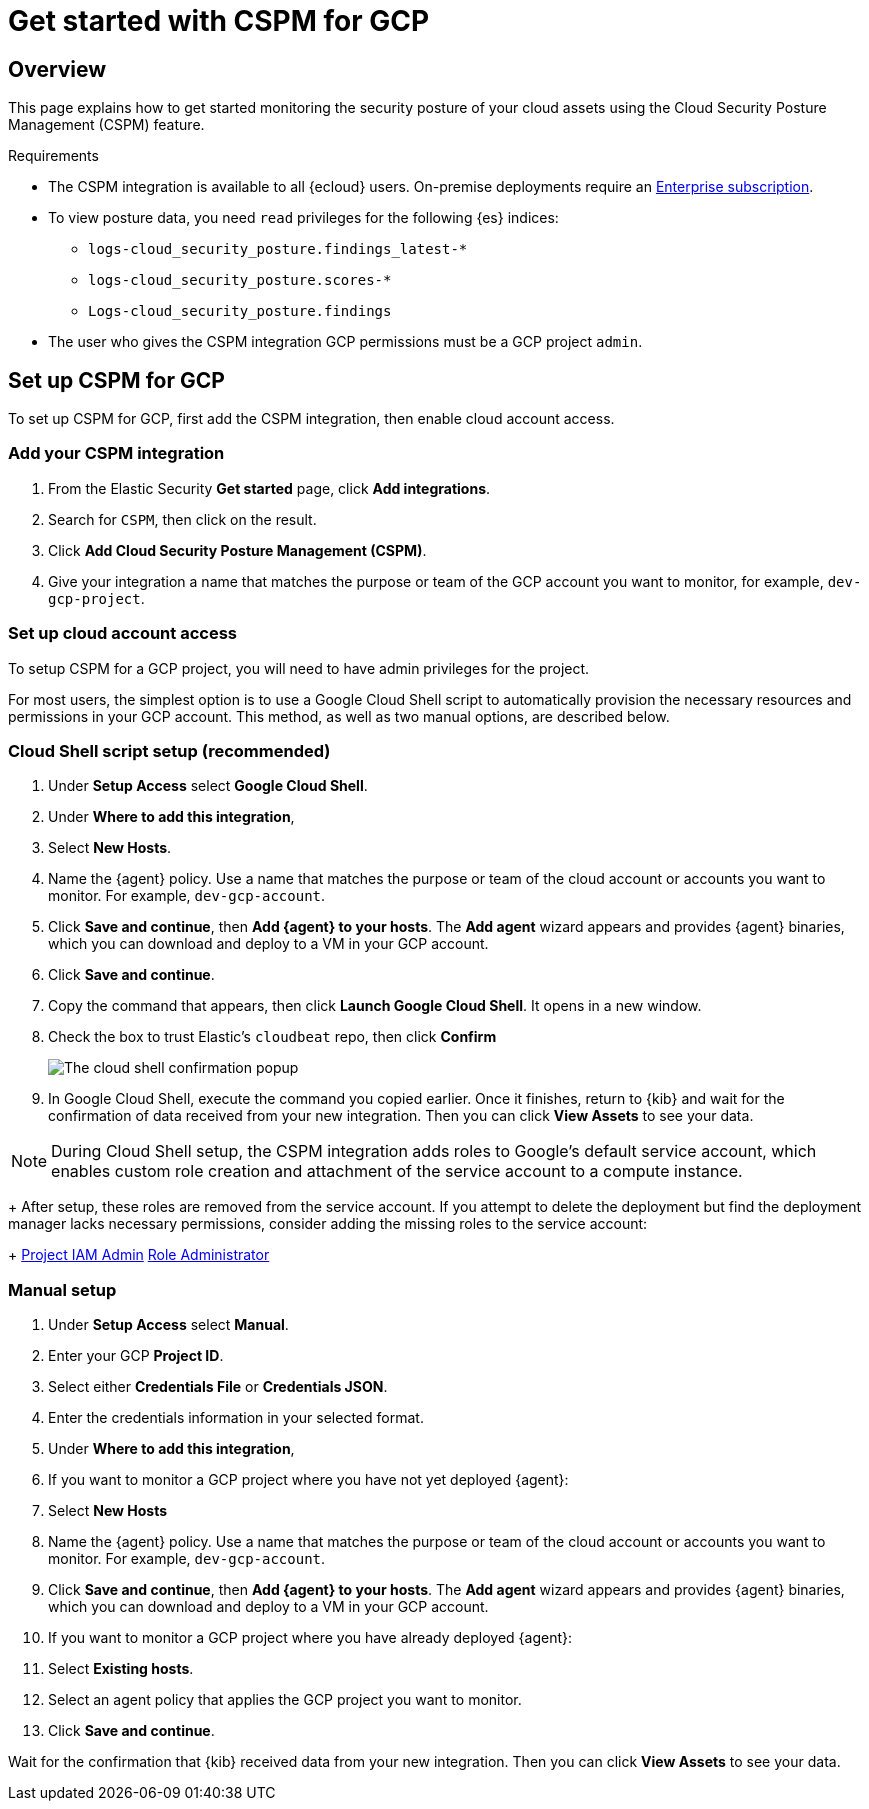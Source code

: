 [[cspm-get-started-gcp]]
= Get started with CSPM for GCP

[discrete]
[[cspm-overview-gcp]]
== Overview

This page explains how to get started monitoring the security posture of your cloud assets using the Cloud Security Posture Management (CSPM) feature.

.Requirements
[sidebar]
--
* The CSPM integration is available to all {ecloud} users. On-premise deployments require an https://www.elastic.co/pricing[Enterprise subscription].
* To view posture data, you need `read` privileges for the following {es} indices:
** `logs-cloud_security_posture.findings_latest-*`
** `logs-cloud_security_posture.scores-*`
** `Logs-cloud_security_posture.findings`
* The user who gives the CSPM integration GCP permissions must be a GCP project `admin`.
--

[discrete]
[[cspm-setup-gcp]]
== Set up CSPM for GCP

To set up CSPM for GCP, first add the CSPM integration, then enable cloud account access.


[discrete]
[[cspm-add-and-name-integration-gcp]]
=== Add your CSPM integration
. From the Elastic Security *Get started* page, click *Add integrations*.
. Search for `CSPM`, then click on the result.
. Click *Add Cloud Security Posture Management (CSPM)*.
. Give your integration a name that matches the purpose or team of the GCP account you want to monitor, for example, `dev-gcp-project`.

[discrete]
[[cspm-set-up-cloud-access-section-gcp]]
=== Set up cloud account access
To setup CSPM for a GCP project, you will need to have admin privileges for the project.

For most users, the simplest option is to use a Google Cloud Shell script to automatically provision the necessary resources and permissions in your GCP account. This method, as well as two manual options, are described below.

[discrete]
[[cspm-set-up-cloudshell]]
=== Cloud Shell script setup (recommended)

. Under **Setup Access** select **Google Cloud Shell**.
. Under **Where to add this integration**,
  . Select **New Hosts**.
  . Name the {agent} policy. Use a name that matches the purpose or team of the cloud account or accounts you want to monitor. For example, `dev-gcp-account`.
  . Click **Save and continue**, then **Add {agent} to your hosts**. The **Add agent** wizard appears and provides {agent} binaries, which you can download and deploy to a VM in your GCP account.
. Click **Save and continue**.
. Copy the command that appears, then click **Launch Google Cloud Shell**. It opens in a new window.
. Check the box to trust Elastic's `cloudbeat` repo, then click **Confirm**
+
image::images/cspm-cloudshell-trust.png[The cloud shell confirmation popup]
+
. In Google Cloud Shell, execute the command you copied earlier. Once it finishes, return to {kib} and wait for the confirmation of data received from your new integration. Then you can click **View Assets** to see your data.

NOTE: During Cloud Shell setup, the CSPM integration adds roles to Google's default service account, which enables custom role creation and attachment of the service account to a compute instance.
+
After setup, these roles are removed from the service account. If you attempt to delete the deployment but find the deployment manager lacks necessary permissions, consider adding the missing roles to the service account:
+
https://cloud.google.com/iam/docs/understanding-roles#resourcemanager.projectIamAdmin[Project IAM Admin]
https://cloud.google.com/iam/docs/understanding-roles#iam.roleAdmin[Role Administrator]

[discrete]
[[cspm-set-up-manual-gcp]]
=== Manual setup

. Under **Setup Access** select **Manual**.
. Enter your GCP **Project ID**.
. Select either **Credentials File** or **Credentials JSON**.
. Enter the credentials information in your selected format.
. Under **Where to add this integration**,
  . If you want to monitor a GCP project where you have not yet deployed {agent}:
    . Select **New Hosts**
    . Name the {agent} policy. Use a name that matches the purpose or team of the cloud account or accounts you want to monitor. For example, `dev-gcp-account`.
    . Click **Save and continue**, then **Add {agent} to your hosts**. The **Add agent** wizard appears and provides {agent} binaries, which you can download and deploy to a VM in your GCP account.
  . If you want to monitor a GCP project where you have already deployed {agent}:
    . Select **Existing hosts**.
    . Select an agent policy that applies the GCP project you want to monitor.
. Click **Save and continue**.

Wait for the confirmation that {kib} received data from your new integration. Then you can click **View Assets** to see your data.
